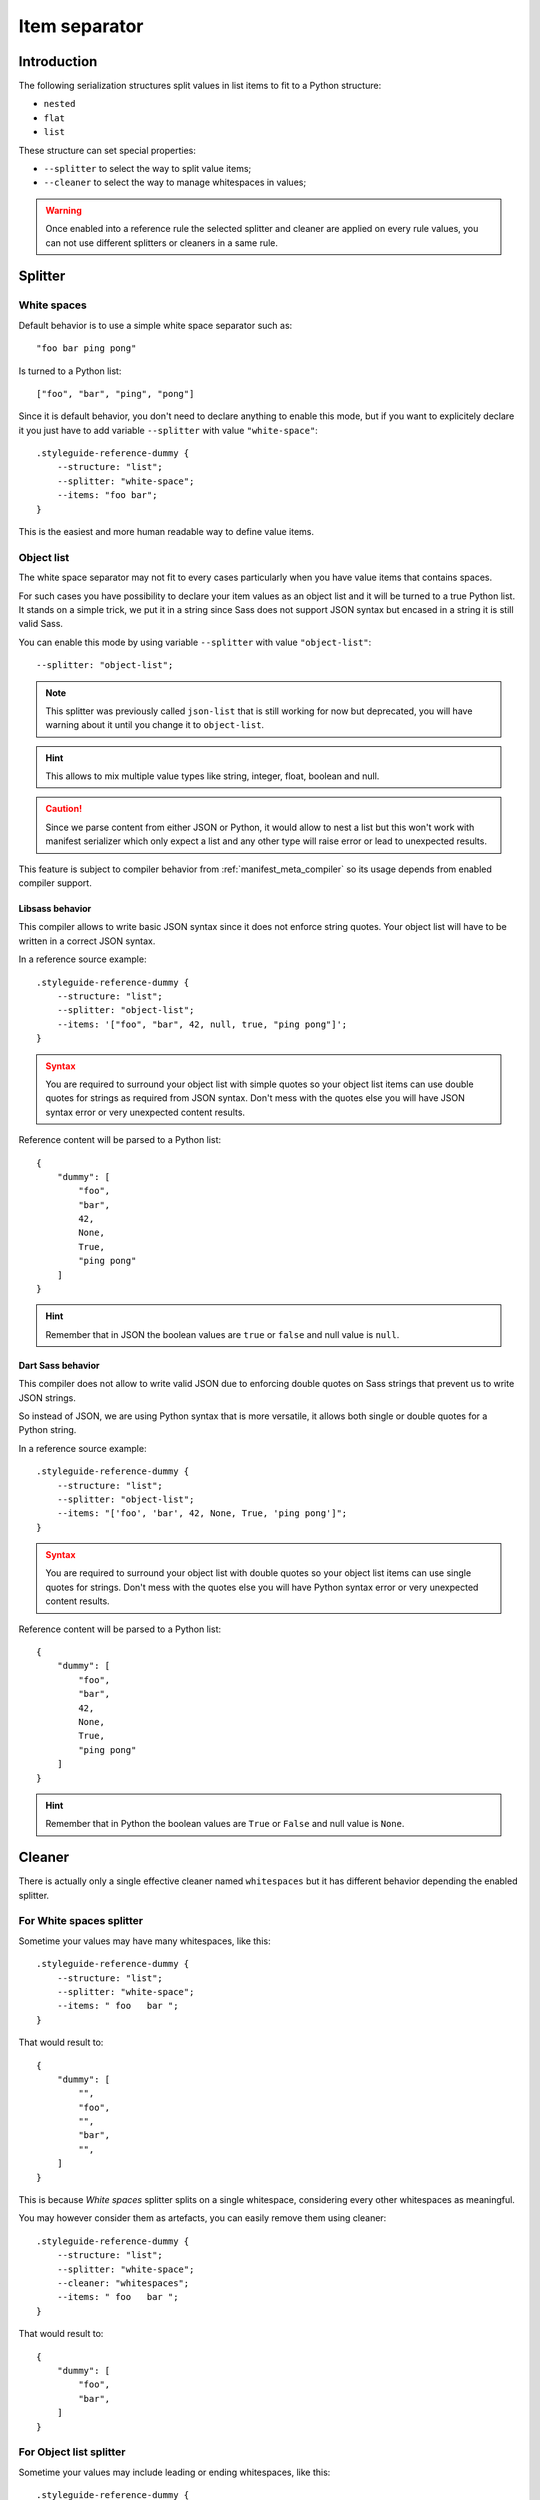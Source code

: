 
.. _serializer_item_separator:

==============
Item separator
==============

.. _serializer_item_separator_intro:

Introduction
************

The following serialization structures split values in list items to fit to a Python
structure:

* ``nested``
* ``flat``
* ``list``

These structure can set special properties:

* ``--splitter`` to select the way to split value items;
* ``--cleaner`` to select the way to manage whitespaces in values;

.. Warning::
    Once enabled into a reference rule the selected splitter and cleaner are applied on
    every rule values, you can not use different splitters or cleaners in a same rule.


.. _serializer_item_separator_splitter:

Splitter
********

.. _serializer_item_separator_whitespace:

White spaces
------------

Default behavior is to use a simple white space separator such as: ::

    "foo bar ping pong"

Is turned to a Python list: ::

    ["foo", "bar", "ping", "pong"]

Since it is default behavior, you don't need to declare anything to enable this mode,
but if you want to explicitely declare it you just have to add variable ``--splitter``
with value ``"white-space"``: ::

    .styleguide-reference-dummy {
        --structure: "list";
        --splitter: "white-space";
        --items: "foo bar";
    }

This is the easiest and more human readable way to define value items.

.. _serializer_item_separator_list:

Object list
-----------

The white space separator may not fit to every cases particularly when you have value
items that contains spaces.

For such cases you have possibility to declare your item values as an object list and
it will be turned to a true Python list. It stands on a simple trick, we put it in a
string since Sass does not support JSON syntax but encased in a string it is still
valid Sass.

You can enable this mode by using variable ``--splitter`` with value
``"object-list"``: ::

    --splitter: "object-list";

.. Note::
    This splitter was previously called ``json-list`` that is still working for now but
    deprecated, you will have warning about it until you change it to ``object-list``.

.. Hint::
    This allows to mix multiple value types like string, integer, float, boolean and
    null.

.. Caution::
   Since we parse content from either JSON or Python, it would allow to nest a list
   but this won't work with manifest serializer which only expect a list and any other
   type will raise error or lead to unexpected results.

This feature is subject to compiler behavior from :ref:`manifest_meta_compiler` so its
usage depends from enabled compiler support.

.. _serializer_item_separator_list_libsass:

Libsass behavior
................

This compiler allows to write basic JSON syntax since it does not enforce string
quotes. Your object list will have to be written in a correct JSON syntax.

In a reference source example: ::

    .styleguide-reference-dummy {
        --structure: "list";
        --splitter: "object-list";
        --items: '["foo", "bar", 42, null, true, "ping pong"]';
    }

.. admonition:: Syntax
   :class: caution

   You are required to surround your object list with simple quotes so your object
   list items can use double quotes for strings as required from JSON syntax. Don't
   mess with the quotes else you will have JSON syntax error or very unexpected
   content results.

Reference content will be parsed to a Python list: ::

    {
        "dummy": [
            "foo",
            "bar",
            42,
            None,
            True,
            "ping pong"
        ]
    }

.. Hint::
    Remember that in JSON  the boolean values are ``true`` or ``false`` and null value
    is ``null``.


.. _serializer_item_separator_list_dartsass:

Dart Sass behavior
..................

This compiler does not allow to write valid JSON due to enforcing double quotes on
Sass strings that prevent us to write JSON strings.

So instead of JSON, we are using Python syntax that is more versatile, it allows both
single or double quotes for a Python string.

In a reference source example: ::

    .styleguide-reference-dummy {
        --structure: "list";
        --splitter: "object-list";
        --items: "['foo', 'bar', 42, None, True, 'ping pong']";
    }

.. admonition:: Syntax
   :class: caution

   You are required to surround your object list with double quotes so your object
   list items can use single quotes for strings. Don't mess with the quotes else you
   will have Python syntax error or very unexpected content results.

Reference content will be parsed to a Python list: ::

    {
        "dummy": [
            "foo",
            "bar",
            42,
            None,
            True,
            "ping pong"
        ]
    }

.. Hint::
    Remember that in Python the boolean values are ``True`` or ``False`` and null value
    is ``None``.

Cleaner
*******

There is actually only a single effective cleaner named ``whitespaces`` but it has
different behavior depending the enabled splitter.

For White spaces splitter
-------------------------

Sometime your values may have many whitespaces, like this: ::

    .styleguide-reference-dummy {
        --structure: "list";
        --splitter: "white-space";
        --items: " foo   bar ";
    }

That would result to: ::

    {
        "dummy": [
            "",
            "foo",
            "",
            "bar",
            "",
        ]
    }

This is because *White spaces* splitter splits on a single whitespace, considering
every other whitespaces as meaningful.

You may however consider them as artefacts, you can easily remove them using cleaner: ::

    .styleguide-reference-dummy {
        --structure: "list";
        --splitter: "white-space";
        --cleaner: "whitespaces";
        --items: " foo   bar ";
    }

That would result to: ::

    {
        "dummy": [
            "foo",
            "bar",
        ]
    }

For Object list splitter
------------------------

Sometime your values may include leading or ending whitespaces, like this: ::

    .styleguide-reference-dummy {
        --structure: "list";
        --splitter: "object-list";
        --items: "[' foo', 'bar ', ' ping pong ']";
    }

That would result to: ::

    {
        "dummy": [
            " foo",
            "bar ",
            " ping pong "
        ]
    }

You may consider leading or ending whitespace as artefacts, you can easily remove them
using cleaner: ::

    .styleguide-reference-dummy {
        --structure: "list";
        --splitter: "object-list";
        --cleaner: "whitespaces";
        --items: "[' foo', 'bar ', ' ping pong ']";
    }

That would result to: ::

    {
        "dummy": [
            "foo",
            "bar",
            "ping pong"
        ]
    }

.. Note::
    * Only leading and ending whitespaces are removed, whitespace between word are
      keeped;
    * Whitespace between item (before or after the coma) are never meaningful, cleaner
      has no effect on them because they are initially ignored from parsed;
    * Cleaner is only effective on string type;
